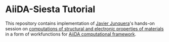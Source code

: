 * AiiDA-Siesta Tutorial

  This repository contains implementation of [[http://personales.unican.es/junqueraj/][Javier Junquera]]'s hands-on session
  on [[http://personales.unican.es/junqueraj/JavierJunquera_files/Metodos/Structuralproperties/Structural.html][computations of structural and electronic properties of materials]]
  in a form of workfunctions for [[http://www.aiida.net/][AiiDA computational framework]].
